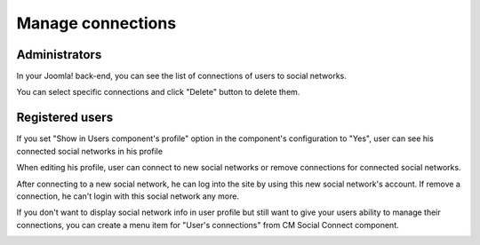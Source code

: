 ==================
Manage connections
==================

Administrators
--------------

In your Joomla! back-end, you can see the list of connections of users to social networks.

.. image:: ../images/component_connections.jpg

You can select specific connections and click "Delete" button to delete them.

Registered users
----------------

If you set "Show in Users component's profile" option in the component's configuration to "Yes", user can see his connected social networks in his profile

.. image:: ../images/user_profile_view.jpg

When editing his profile, user can connect to new social networks or remove connections for connected social networks.

.. image:: ../images/user_profile_edit.jpg

After connecting to a new social network, he can log into the site by using this new social network's account. If remove a connection, he can't login with this social network any more.

If you don't want to display social network info in user profile but still want to give your users ability to manage their connections, you can create a menu item for "User's connections" from CM Social Connect component.

.. image:: ../images/user_connections.jpg